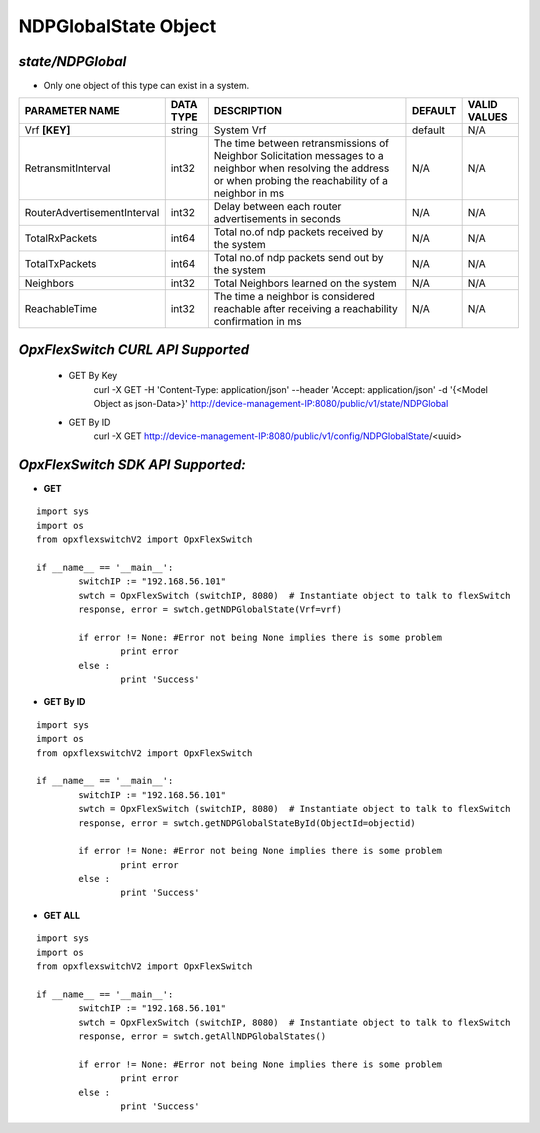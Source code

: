 NDPGlobalState Object
=============================================================

*state/NDPGlobal*
------------------------------------

- Only one object of this type can exist in a system.

+-----------------------------+---------------+--------------------------------+-------------+------------------+
|     **PARAMETER NAME**      | **DATA TYPE** |        **DESCRIPTION**         | **DEFAULT** | **VALID VALUES** |
+-----------------------------+---------------+--------------------------------+-------------+------------------+
| Vrf **[KEY]**               | string        | System Vrf                     | default     | N/A              |
+-----------------------------+---------------+--------------------------------+-------------+------------------+
| RetransmitInterval          | int32         | The time between               | N/A         | N/A              |
|                             |               | retransmissions of Neighbor    |             |                  |
|                             |               | Solicitation messages to a     |             |                  |
|                             |               | neighbor when resolving the    |             |                  |
|                             |               | address or when probing the    |             |                  |
|                             |               | reachability of a neighbor in  |             |                  |
|                             |               | ms                             |             |                  |
+-----------------------------+---------------+--------------------------------+-------------+------------------+
| RouterAdvertisementInterval | int32         | Delay between each router      | N/A         | N/A              |
|                             |               | advertisements in seconds      |             |                  |
+-----------------------------+---------------+--------------------------------+-------------+------------------+
| TotalRxPackets              | int64         | Total no.of ndp packets        | N/A         | N/A              |
|                             |               | received by the system         |             |                  |
+-----------------------------+---------------+--------------------------------+-------------+------------------+
| TotalTxPackets              | int64         | Total no.of ndp packets send   | N/A         | N/A              |
|                             |               | out by the system              |             |                  |
+-----------------------------+---------------+--------------------------------+-------------+------------------+
| Neighbors                   | int32         | Total Neighbors learned on the | N/A         | N/A              |
|                             |               | system                         |             |                  |
+-----------------------------+---------------+--------------------------------+-------------+------------------+
| ReachableTime               | int32         | The time a neighbor is         | N/A         | N/A              |
|                             |               | considered reachable after     |             |                  |
|                             |               | receiving a reachability       |             |                  |
|                             |               | confirmation in ms             |             |                  |
+-----------------------------+---------------+--------------------------------+-------------+------------------+



*OpxFlexSwitch CURL API Supported*
------------------------------------

	- GET By Key
		 curl -X GET -H 'Content-Type: application/json' --header 'Accept: application/json' -d '{<Model Object as json-Data>}' http://device-management-IP:8080/public/v1/state/NDPGlobal
	- GET By ID
		 curl -X GET http://device-management-IP:8080/public/v1/config/NDPGlobalState/<uuid>


*OpxFlexSwitch SDK API Supported:*
------------------------------------



- **GET**


::

	import sys
	import os
	from opxflexswitchV2 import OpxFlexSwitch

	if __name__ == '__main__':
		switchIP := "192.168.56.101"
		swtch = OpxFlexSwitch (switchIP, 8080)  # Instantiate object to talk to flexSwitch
		response, error = swtch.getNDPGlobalState(Vrf=vrf)

		if error != None: #Error not being None implies there is some problem
			print error
		else :
			print 'Success'


- **GET By ID**


::

	import sys
	import os
	from opxflexswitchV2 import OpxFlexSwitch

	if __name__ == '__main__':
		switchIP := "192.168.56.101"
		swtch = OpxFlexSwitch (switchIP, 8080)  # Instantiate object to talk to flexSwitch
		response, error = swtch.getNDPGlobalStateById(ObjectId=objectid)

		if error != None: #Error not being None implies there is some problem
			print error
		else :
			print 'Success'




- **GET ALL**


::

	import sys
	import os
	from opxflexswitchV2 import OpxFlexSwitch

	if __name__ == '__main__':
		switchIP := "192.168.56.101"
		swtch = OpxFlexSwitch (switchIP, 8080)  # Instantiate object to talk to flexSwitch
		response, error = swtch.getAllNDPGlobalStates()

		if error != None: #Error not being None implies there is some problem
			print error
		else :
			print 'Success'


